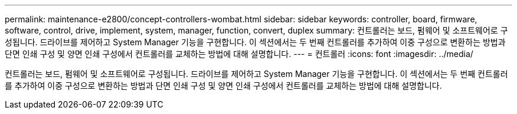 ---
permalink: maintenance-e2800/concept-controllers-wombat.html 
sidebar: sidebar 
keywords: controller, board, firmware, software, control, drive, implement, system, manager, function, convert, duplex 
summary: 컨트롤러는 보드, 펌웨어 및 소프트웨어로 구성됩니다. 드라이브를 제어하고 System Manager 기능을 구현합니다. 이 섹션에서는 두 번째 컨트롤러를 추가하여 이중 구성으로 변환하는 방법과 단면 인쇄 구성 및 양면 인쇄 구성에서 컨트롤러를 교체하는 방법에 대해 설명합니다. 
---
= 컨트롤러
:icons: font
:imagesdir: ../media/


[role="lead"]
컨트롤러는 보드, 펌웨어 및 소프트웨어로 구성됩니다. 드라이브를 제어하고 System Manager 기능을 구현합니다. 이 섹션에서는 두 번째 컨트롤러를 추가하여 이중 구성으로 변환하는 방법과 단면 인쇄 구성 및 양면 인쇄 구성에서 컨트롤러를 교체하는 방법에 대해 설명합니다.

